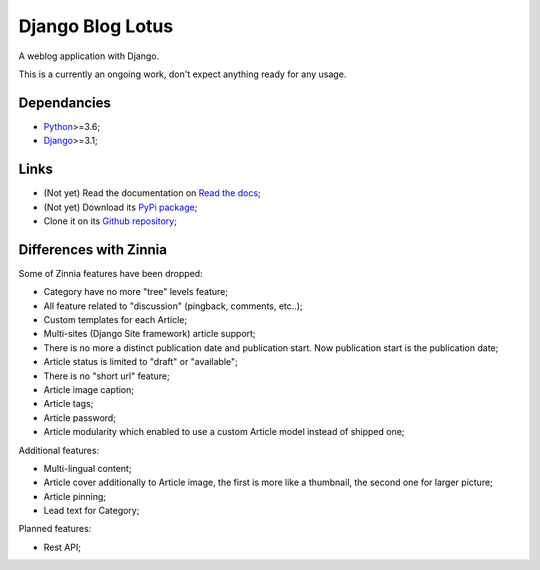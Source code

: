 .. _Python: https://www.python.org/
.. _Django: https://www.djangoproject.com/

=================
Django Blog Lotus
=================

A weblog application with Django.

This is a currently an ongoing work, don't expect anything ready for any usage.

Dependancies
************

* `Python`_>=3.6;
* `Django`_>=3.1;

Links
*****

* (Not yet) Read the documentation on `Read the docs <https://django-blog-lotus.readthedocs.io/>`_;
* (Not yet) Download its `PyPi package <https://pypi.python.org/pypi/django-blog-lotus>`_;
* Clone it on its `Github repository <https://github.com/emencia/django-blog-lotus>`_;

Differences with Zinnia
***********************

Some of Zinnia features have been dropped:

* Category have no more "tree" levels feature;
* All feature related to "discussion" (pingback, comments, etc..);
* Custom templates for each Article;
* Multi-sites (Django Site framework) article support;
* There is no more a distinct publication date and publication start. Now
  publication start is the publication date;
* Article status is limited to "draft" or "available";
* There is no "short url" feature;
* Article image caption;
* Article tags;
* Article password;
* Article modularity which enabled to use a custom Article model instead of
  shipped one;

Additional features:

* Multi-lingual content;
* Article cover additionally to Article image, the first is more like a
  thumbnail, the second one for larger picture;
* Article pinning;
* Lead text for Category;

Planned features:

* Rest API;
